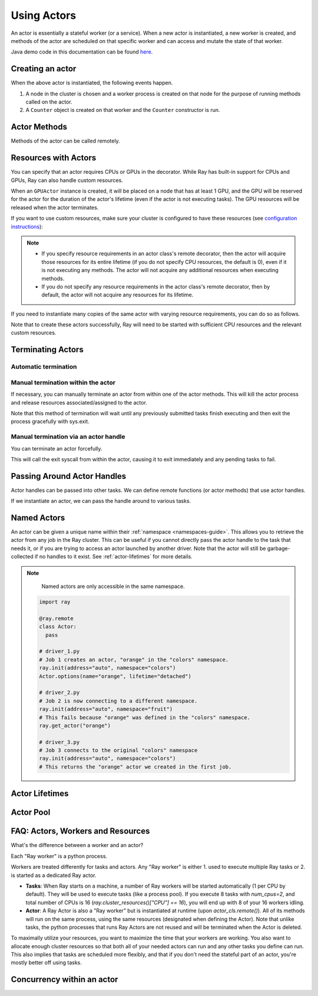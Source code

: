 .. _actor-guide:

Using Actors
============

An actor is essentially a stateful worker (or a service). When a new actor is
instantiated, a new worker is created, and methods of the actor are scheduled on
that specific worker and can access and mutate the state of that worker.

Java demo code in this documentation can be found `here <https://github.com/ray-project/ray/blob/master/java/test/src/main/java/io/ray/docdemo/UsingActorsDemo.java>`__.

Creating an actor
-----------------

.. tabs::
  .. group-tab:: Python

    You can convert a standard Python class into a Ray actor class as follows:

    .. code-block:: python

      @ray.remote
      class Counter(object):
          def __init__(self):
              self.value = 0

          def increment(self):
              self.value += 1
              return self.value

          def get_counter(self):
              return self.value

      counter_actor = Counter.remote()

    Note that the above is equivalent to the following:

    .. code-block:: python

      class Counter(object):
          def __init__(self):
              self.value = 0

          def increment(self):
              self.value += 1
              return self.value

          def get_counter(self):
              return self.value

      Counter = ray.remote(Counter)

      counter_actor = Counter.remote()

  .. group-tab:: Java

    You can convert a standard Java class into a Ray actor class as follows:

    .. code-block:: java

      // A regular Java class.
      public class Counter {

        private int value = 0;

        public int increment() {
          this.value += 1;
          return this.value;
        }

        public int getCounter() {
          return this.value;
        }

        public void reset(int newValue) {
          this.value = newValue;
        }
      }

      public class CounterFactory {
        public static Counter createCounter() {
          return new Counter();
        }
      }

      // Create an actor with a constructor.
      Ray.actor(Counter::new).remote();
      // Create an actor with a factory method.
      Ray.actor(CounterFactory::createCounter).remote();

  .. group-tab:: C++

    You can convert a standard C++ class into a Ray actor class as follows:

    .. code-block:: c++

      // A regular C++ class.
      class Counter {

      private:
        int value = 0;

      public:
        int Increment() {
          value += 1;
          return value;
        }

        int GetCounter() {
          return value;
        }

        void Reset(int new_value) {
          value = new_value;
        }
      };

      // Factory function of Counter class.
      Counter* CreateCounter() {
          return new Counter();
        }

      RAY_REMOTE(&Counter::Increment, &Counter::GetCounter,
                 &Counter::Reset, CreateCounter);

      // Create an actor with a factory method.
      ray::Actor(CreateCounter).Remote();

When the above actor is instantiated, the following events happen.

1. A node in the cluster is chosen and a worker process is created on that node
   for the purpose of running methods called on the actor.
2. A ``Counter`` object is created on that worker and the ``Counter``
   constructor is run.

Actor Methods
-------------

Methods of the actor can be called remotely.

.. tabs::
  .. code-tab:: python

    counter_actor = Counter.remote()

    assert ray.get(counter_actor.increment.remote()) == 1

    @ray.remote
    class Foo(object):

        # Any method of the actor can return multiple object refs.
        @ray.method(num_returns=2)
        def bar(self):
            return 1, 2

    f = Foo.remote()

    obj_ref1, obj_ref2 = f.bar.remote()
    assert ray.get(obj_ref1) == 1
    assert ray.get(obj_ref2) == 2

  .. code-tab:: java

    ActorHandle<Counter> counterActor = Ray.actor(Counter::new).remote();
    // Call an actor method with a return value
    Assert.assertEquals((int) counterActor.task(Counter::increment).remote().get(), 1);
    // Call an actor method without return value. In this case, the return type of `remote()` is void.
    counterActor.task(Counter::reset, 10).remote();
    Assert.assertEquals((int) counterActor.task(Counter::increment).remote().get(), 11);

  .. code-tab:: c++

    ray::ActorHandle<Counter> counter_actor = ray::Actor(CreateCounter).Remote();
    // Call an actor method with a return value
    assert(*counter_actor.Task(&Counter::Increment).Remote().Get(), 1);
    // Call an actor method without return value. In this case, the return type of `Remote()` is void.
    counter_actor.Task(&Counter::Reset).Remote(10);
    assert(*counter_actor.Task(&Counter::Increment).Remote().Get(), 11);

.. _actor-resource-guide:

Resources with Actors
---------------------

You can specify that an actor requires CPUs or GPUs in the decorator. While Ray has built-in support for CPUs and GPUs, Ray can also handle custom resources.

.. tabs::
  .. group-tab:: Python

    When using GPUs, Ray will automatically set the environment variable ``CUDA_VISIBLE_DEVICES`` for the actor after instantiated. The actor will have access to a list of the IDs of the GPUs
    that it is allowed to use via ``ray.get_gpu_ids()``. This is a list of strings,
    like ``[]``, or ``['1']``, or ``['2', '5', '6']``. Under some circumstances, the IDs of GPUs could be given as UUID strings instead of indices (see the `CUDA programming guide <https://docs.nvidia.com/cuda/cuda-c-programming-guide/index.html#env-vars>`__).

    .. code-block:: python

      @ray.remote(num_cpus=2, num_gpus=1)
      class GPUActor(object):
          pass

  .. group-tab:: Java

    .. In Java, we always specify resources when creating actors. There's no annotation available to act like the Python decorator ``@ray.remote(...)``.

    .. code-block:: java

      public class GpuActor {
      }

      Ray.actor(GpuActor::new).setResource("CPU", 2.0).setResource("GPU", 0.5).remote();

  .. group-tab:: C++

    .. In C++, we always specify resources when creating actors. There's no annotation available to act like the Python decorator ``@ray.remote(...)``.

    .. code-block:: c++

      class GpuActor {
        static GpuActor* CreateGpuActor() {
          return new GpuActor();
        }
      }

      ray::Actor(&GpuActor::CreateGpuActor).SetResource("CPU", 2.0).SetResource("GPU", 0.5).Remote();

When an ``GPUActor`` instance is created, it will be placed on a node that has
at least 1 GPU, and the GPU will be reserved for the actor for the duration of
the actor's lifetime (even if the actor is not executing tasks). The GPU
resources will be released when the actor terminates.

If you want to use custom resources, make sure your cluster is configured to
have these resources (see `configuration instructions
<configure.html#cluster-resources>`__):

.. note::

  * If you specify resource requirements in an actor class's remote decorator,
    then the actor will acquire those resources for its entire lifetime (if you
    do not specify CPU resources, the default is 0), even if it is not executing
    any methods. The actor will not acquire any additional resources when
    executing methods.
  * If you do not specify any resource requirements in the actor class's remote
    decorator, then by default, the actor will not acquire any resources for its
    lifetime.

.. tabs::
  .. code-tab:: python

    @ray.remote(resources={'Resource2': 1})
    class GPUActor(object):
        pass

  .. code-tab:: java

    public class GpuActor {
    }

    Ray.actor(GpuActor::new).setResource("Resource2", 1.0).remote();

  .. code-tab:: c++

    class GpuActor {
      static GpuActor* CreateGpuActor() {
        return new GpuActor();
      }
    }

    ray::Actor(&GpuActor::CreateGpuActor).SetResource("Resource2", 1.0).Remote();


If you need to instantiate many copies of the same actor with varying resource
requirements, you can do so as follows.

.. tabs::
  .. code-tab:: python

    @ray.remote(num_cpus=4)
    class Counter(object):
        ...

    a1 = Counter.options(num_cpus=1, resources={"Custom1": 1}).remote()
    a2 = Counter.options(num_cpus=2, resources={"Custom2": 1}).remote()
    a3 = Counter.options(num_cpus=3, resources={"Custom3": 1}).remote()

  .. code-tab:: java

    public class Counter {
      ...
    }

    ActorHandle<Counter> a1 = Ray.actor(Counter::new).setResource("CPU", 1.0)
      .setResource("Custom1", 1.0).remote();
    ActorHandle<Counter> a2 = Ray.actor(Counter::new).setResource("CPU", 2.0)
      .setResource("Custom2", 1.0).remote();
    ActorHandle<Counter> a3 = Ray.actor(Counter::new).setResource("CPU", 3.0)
      .setResource("Custom3", 1.0).remote();

  .. code-tab:: c++

    class Counter {
      ...
    }

    auto a1 = ray::Actor(&GpuActor::CreateGpuActor).SetResource("CPU", 1.0)
      .SetResource("Custom1", 1.0).Remote();
    auto a2 = ray::Actor(&GpuActor::CreateGpuActor).SetResource("CPU", 2.0)
      .SetResource("Custom2", 1.0).Remote();
    auto a3 = ray::Actor(&GpuActor::CreateGpuActor).SetResource("CPU", 3.0)
      .SetResource("Custom3", 1.0).Remote();

Note that to create these actors successfully, Ray will need to be started with
sufficient CPU resources and the relevant custom resources.


Terminating Actors
------------------

Automatic termination
^^^^^^^^^^^^^^^^^^^^^

.. tabs::
  .. group-tab:: Python

    Actor processes will be terminated automatically when the initial actor handle
    goes out of scope in Python. If we create an actor with ``actor_handle =
    Counter.remote()``, then when ``actor_handle`` goes out of scope and is
    destructed, the actor process will be terminated. Note that this only applies to
    the original actor handle created for the actor and not to subsequent actor
    handles created by passing the actor handle to other tasks.

  .. group-tab:: Java

    Terminating an actor automatically when the initial actor handle goes out of scope hasn't been implemented in Java yet.

  .. group-tab:: C++

    Terminating an actor automatically when the initial actor handle goes out of scope hasn't been implemented in C++ yet.

Manual termination within the actor
^^^^^^^^^^^^^^^^^^^^^^^^^^^^^^^^^^^

If necessary, you can manually terminate an actor from within one of the actor methods.
This will kill the actor process and release resources associated/assigned to the actor.

.. tabs::
  .. group-tab:: Python
    .. code-block:: python

      ray.actor.exit_actor()

    This approach should generally not be necessary as actors are automatically garbage
    collected. The ``ObjectRef`` resulting from the task can be waited on to wait
    for the actor to exit (calling ``ray.get()`` on it will raise a ``RayActorError``).

  .. group-tab:: Java
    .. code-block:: java

      Ray.exitActor();

    Garbage collection for actors haven't been implemented yet, so this is currently the
    only way to terminate an actor gracefully. The ``ObjectRef`` resulting from the task
    can be waited on to wait for the actor to exit (calling ``ObjectRef::get`` on it will
    throw a ``RayActorException``).

  .. group-tab:: C++
    .. code-block:: c++

      ray::ExitActor();

    Garbage collection for actors haven't been implemented yet, so this is currently the
    only way to terminate an actor gracefully. The ``ObjectRef`` resulting from the task
    can be waited on to wait for the actor to exit (calling ``ObjectRef::Get`` on it will
    throw a ``RayActorException``).

Note that this method of termination will wait until any previously submitted
tasks finish executing and then exit the process gracefully with sys.exit.

Manual termination via an actor handle
^^^^^^^^^^^^^^^^^^^^^^^^^^^^^^^^^^^^^^

You can terminate an actor forcefully.

.. tabs::
  .. code-tab:: python

    ray.kill(actor_handle)

  .. code-tab:: java

    actorHandle.kill();

  .. code-tab:: c++

    actor_handle.Kill();

This will call the exit syscall from within the actor, causing it to exit
immediately and any pending tasks to fail.

.. tabs::

  .. group-tab:: Python

    This will not go through the normal
    Python sys.exit teardown logic, so any exit handlers installed in the actor using
    ``atexit`` will not be called.

  .. group-tab:: Java

    This will not go through the normal Java System.exit teardown logic, so any
    shutdown hooks installed in the actor using ``Runtime.addShutdownHook(...)`` will
    not be called.

  .. group-tab:: C++

    This will not go through the normal
    C++ std::exit teardown logic, so any exit handlers installed in the actor using
    ``std::atexit`` will not be called.

Passing Around Actor Handles
----------------------------

Actor handles can be passed into other tasks. We can define remote functions (or actor methods) that use actor handles.

.. tabs::
  .. code-tab:: python

    import time

    @ray.remote
    def f(counter):
        for _ in range(1000):
            time.sleep(0.1)
            counter.increment.remote()

  .. code-tab:: java

    public static class MyRayApp {

      public static void foo(ActorHandle<Counter> counter) throws InterruptedException {
        for (int i = 0; i < 1000; i++) {
          TimeUnit.MILLISECONDS.sleep(100);
          counter.task(Counter::increment).remote();
        }
      }
    }

  .. code-tab:: c++

      void Foo(ray::ActorHandle<Counter> counter) {
        for (int i = 0; i < 1000; i++) {
          std::this_thread::sleep_for(std::chrono::milliseconds(100));
          counter.Task(&Counter::Increment).Remote();
        }
      }

If we instantiate an actor, we can pass the handle around to various tasks.

.. tabs::
  .. code-tab:: python

    counter = Counter.remote()

    # Start some tasks that use the actor.
    [f.remote(counter) for _ in range(3)]

    # Print the counter value.
    for _ in range(10):
        time.sleep(1)
        print(ray.get(counter.get_counter.remote()))

  .. code-tab:: java

    ActorHandle<Counter> counter = Ray.actor(Counter::new).remote();

    // Start some tasks that use the actor.
    for (int i = 0; i < 3; i++) {
      Ray.task(MyRayApp::foo, counter).remote();
    }

    // Print the counter value.
    for (int i = 0; i < 10; i++) {
      TimeUnit.SECONDS.sleep(1);
      System.out.println(counter.task(Counter::getCounter).remote().get());
    }

  .. code-tab:: c++

    auto counter = ray::Actor(CreateCounter).Remote();

    // Start some tasks that use the actor.
    for (int i = 0; i < 3; i++) {
      ray::Task(Foo).Remote(counter);
    }

    // Print the counter value.
    for (int i = 0; i < 10; i++) {
      std::this_thread::sleep_for(std::chrono::seconds(1));
      std::cout << *counter.Task(&Counter::GetCounter).Remote().Get() << std::endl;
    }

Named Actors
------------

An actor can be given a unique name within their :ref:`namespace <namespaces-guide>`.
This allows you to retrieve the actor from any job in the Ray cluster.
This can be useful if you cannot directly
pass the actor handle to the task that needs it, or if you are trying to
access an actor launched by another driver.
Note that the actor will still be garbage-collected if no handles to it
exist. See :ref:`actor-lifetimes` for more details.

.. tabs::

  .. code-tab:: python

    # Create an actor with a name
    counter = Counter.options(name="some_name").remote()

    ...

    # Retrieve the actor later somewhere
    counter = ray.get_actor("some_name")

  .. group-tab:: Java

    .. code-block:: java

      // Create an actor with a globally unique name
      ActorHandle<Counter> counter = Ray.actor(Counter::new).setGlobalName("some_name").remote();

      ...

      // Retrieve the actor later somewhere
      Optional<ActorHandle<Counter>> counter = Ray.getGlobalActor("some_name");
      Assert.assertTrue(counter.isPresent());

    We also support non-global named actors in Java, which means that the actor name is only valid within the job and the actor cannot be accessed from another job.

    .. code-block:: java

      // Create an actor with a job-scope-unique name
      ActorHandle<Counter> counter = Ray.actor(Counter::new).setName("some_name_in_job").remote();

      ...

      // Retrieve the actor later somewhere in the same job
      Optional<ActorHandle<Counter>> counter = Ray.getActor("some_name_in_job");
      Assert.assertTrue(counter.isPresent());

  .. group-tab:: C++

    .. code-block:: c++

      // Create an actor with a globally unique name
      ActorHandle<Counter> counter = ray::Actor(CreateCounter).SetGlobalName("some_name").Remote();

      ...

      // Retrieve the actor later somewhere
      boost::optional<ray::ActorHandle<Counter>> counter = ray::GetGlobalActor("some_name");

    We also support non-global named actors in C++, which means that the actor name is only valid within the job and the actor cannot be accessed from another job

    .. code-block:: c++

      // Create an actor with a job-scope-unique name
      ActorHandle<Counter> counter = ray::Actor(CreateCounter).SetName("some_name").Remote();

      ...

      // Retrieve the actor later somewhere in the same job
      boost::optional<ray::ActorHandle<Counter>> counter = ray::GetActor("some_name");

.. note::

     Named actors are only accessible in the same namespace.

    .. code-block:: python

        import ray

        @ray.remote
        class Actor:
          pass

        # driver_1.py
        # Job 1 creates an actor, "orange" in the "colors" namespace.
        ray.init(address="auto", namespace="colors")
        Actor.options(name="orange", lifetime="detached")

        # driver_2.py
        # Job 2 is now connecting to a different namespace.
        ray.init(address="auto", namespace="fruit")
        # This fails because "orange" was defined in the "colors" namespace.
        ray.get_actor("orange")

        # driver_3.py
        # Job 3 connects to the original "colors" namespace
        ray.init(address="auto", namespace="colors")
        # This returns the "orange" actor we created in the first job.

.. _actor-lifetimes:

Actor Lifetimes
---------------

.. tabs::
  .. group-tab:: Python

    Separately, actor lifetimes can be decoupled from the job, allowing an actor to
    persist even after the driver process of the job exits.

    .. code-block:: python

      counter = Counter.options(name="CounterActor", lifetime="detached").remote()

    The CounterActor will be kept alive even after the driver running above script
    exits. Therefore it is possible to run the following script in a different
    driver:

    .. code-block:: python

      counter = ray.get_actor("CounterActor")
      print(ray.get(counter.get_counter.remote()))

    Note that the lifetime option is decoupled from the name. If we only specified
    the name without specifying ``lifetime="detached"``, then the CounterActor can
    only be retrieved as long as the original driver is still running.

  .. group-tab:: Java

    Customizing lifetime of an actor hasn't been implemented in Java yet.

  .. group-tab:: C++

    Customizing lifetime of an actor hasn't been implemented in C++ yet.

Actor Pool
----------

.. tabs::
  .. group-tab:: Python

    The ``ray.util`` module contains a utility class, ``ActorPool``.
    This class is similar to multiprocessing.Pool and lets you schedule Ray tasks over a fixed pool of actors.

    .. code-block:: python

      from ray.util import ActorPool

      a1, a2 = Actor.remote(), Actor.remote()
      pool = ActorPool([a1, a2])
      print(pool.map(lambda a, v: a.double.remote(v), [1, 2, 3, 4]))
      # [2, 4, 6, 8]

    See the `package reference <package-ref.html#ray.util.ActorPool>`_ for more information.

  .. group-tab:: Java

    Actor pool hasn't been implemented in Java yet.

  .. group-tab:: C++

    Actor pool hasn't been implemented in C++ yet.


FAQ: Actors, Workers and Resources
----------------------------------

What's the difference between a worker and an actor?

Each "Ray worker" is a python process.

Workers are treated differently for tasks and actors. Any "Ray worker" is either 1. used to execute multiple Ray tasks or 2. is started as a dedicated Ray actor.

* **Tasks**: When Ray starts on a machine, a number of Ray workers will be started automatically (1 per CPU by default). They will be used to execute tasks (like a process pool). If you execute 8 tasks with `num_cpus=2`, and total number of CPUs is 16 (`ray.cluster_resources()["CPU"] == 16`), you will end up with 8 of your 16 workers idling.

* **Actor**: A Ray Actor is also a "Ray worker" but is instantiated at runtime (upon `actor_cls.remote()`). All of its methods will run on the same process, using the same resources (designated when defining the Actor). Note that unlike tasks, the python processes that runs Ray Actors are not reused and will be terminated when the Actor is deleted.

To maximally utilize your resources, you want to maximize the time that
your workers are working. You also want to allocate enough cluster resources
so that both all of your needed actors can run and any other tasks you
define can run. This also implies that tasks are scheduled more flexibly,
and that if you don't need the stateful part of an actor, you're mostly
better off using tasks.


Concurrency within an actor
---------------------------

.. tabs::
  .. group-tab:: Python

    Within a single actor process, it is possible to execute concurrent threads.

    Ray offers two types of concurrency within an actor:

    * :ref:`async execution <async-actors>`
    * :ref:`threading <threaded-actors>`

    See the above links for more details.

  .. group-tab:: Java

    Actor-level concurrency hasn't been implemented in Java yet.

  .. group-tab:: C++

    Actor-level concurrency hasn't been implemented in C++ yet.
